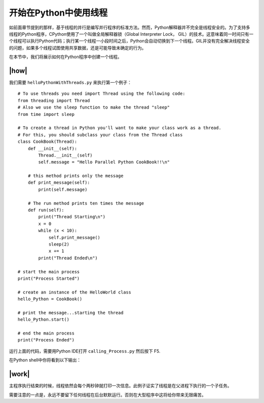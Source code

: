 开始在Python中使用线程
======================

如前面章节提到的那样，基于线程的并行是编写并行程序的标准方法。然而，Python解释器并不完全是线程安全的。为了支持多线程的Python程序，CPython使用了一个叫做全局解释器锁（Global Interpreter Lock， GIL）的技术。这意味着同一时间只有一个线程可以执行Python代码；执行某一个线程一小段时间之后，Python会自动切换到下一个线程。GIL并没有完全解决线程安全的问题，如果多个线程试图使用共享数据，还是可能导致未确定的行为。

在本节中，我们将展示如何在Python程序中创建一个线程。

|how|
-----

我们需要 ``helloPythonWithThreads.py`` 来执行第一个例子： ::

        # To use threads you need import Thread using the following code:
        from threading import Thread
        # Also we use the sleep function to make the thread "sleep"
        from time import sleep

        # To create a thread in Python you'll want to make your class work as a thread.
        # For this, you should subclass your class from the Thread class
        class CookBook(Thread):
            def __init__(self):
                Thread.__init__(self)
                self.message = "Hello Parallel Python CookBook!!\n"

            # this method prints only the message
            def print_message(self):
                print(self.message)

            # The run method prints ten times the message
            def run(self):
                print("Thread Starting\n")
                x = 0
                while (x < 10):
                    self.print_message()
                    sleep(2)
                    x += 1
                print("Thread Ended\n")

        # start the main process
        print("Process Started")

        # create an instance of the HelloWorld class
        hello_Python = CookBook()

        # print the message...starting the thread
        hello_Python.start()

        # end the main process
        print("Process Ended")

运行上面的代码，需要用Python IDE打开 ``calling_Process.py`` 然后按下 F5.

在Python shell中你将看到以下输出：

.. image:: ../images/Page-52-Image-5.png

|work|
------

主程序执行结束的时候，线程依然会每个两秒钟就打印一次信息。此例子证实了线程是在父进程下执行的一个子任务。

需要注意的一点是，永远不要留下任何线程在后台默默运行。否则在大型程序中这将给你带来无限痛苦。


